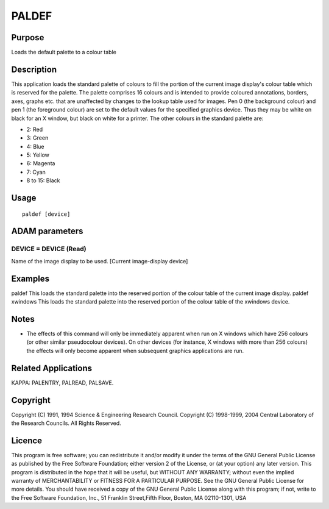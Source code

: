 

PALDEF
======


Purpose
~~~~~~~
Loads the default palette to a colour table


Description
~~~~~~~~~~~
This application loads the standard palette of colours to fill the
portion of the current image display's colour table which is reserved
for the palette. The palette comprises 16 colours and is intended to
provide coloured annotations, borders, axes, graphs etc. that are
unaffected by changes to the lookup table used for images.
Pen 0 (the background colour) and pen 1 (the foreground colour) are
set to the default values for the specified graphics device. Thus they
may be white on black for an X window, but black on white for a
printer. The other colours in the standard palette are:


+ 2: Red
+ 3: Green
+ 4: Blue
+ 5: Yellow
+ 6: Magenta
+ 7: Cyan
+ 8 to 15: Black




Usage
~~~~~


::

    
       paldef [device]
       



ADAM parameters
~~~~~~~~~~~~~~~



DEVICE = DEVICE (Read)
``````````````````````
Name of the image display to be used. [Current image-display device]



Examples
~~~~~~~~
paldef
This loads the standard palette into the reserved portion of the
colour table of the current image display.
paldef xwindows
This loads the standard palette into the reserved portion of the
colour table of the xwindows device.



Notes
~~~~~


+ The effects of this command will only be immediately apparent when
  run on X windows which have 256 colours (or other similar pseudocolour
  devices). On other devices (for instance, X windows with more than 256
  colours) the effects will only become apparent when subsequent
  graphics applications are run.




Related Applications
~~~~~~~~~~~~~~~~~~~~
KAPPA: PALENTRY, PALREAD, PALSAVE.


Copyright
~~~~~~~~~
Copyright (C) 1991, 1994 Science & Engineering Research Council.
Copyright (C) 1998-1999, 2004 Central Laboratory of the Research
Councils. All Rights Reserved.


Licence
~~~~~~~
This program is free software; you can redistribute it and/or modify
it under the terms of the GNU General Public License as published by
the Free Software Foundation; either version 2 of the License, or (at
your option) any later version.
This program is distributed in the hope that it will be useful, but
WITHOUT ANY WARRANTY; without even the implied warranty of
MERCHANTABILITY or FITNESS FOR A PARTICULAR PURPOSE. See the GNU
General Public License for more details.
You should have received a copy of the GNU General Public License
along with this program; if not, write to the Free Software
Foundation, Inc., 51 Franklin Street,Fifth Floor, Boston, MA
02110-1301, USA


